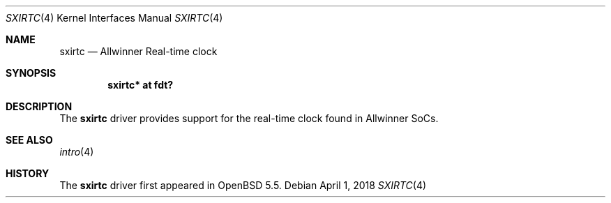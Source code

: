.\"	$OpenBSD: sxirtc.4,v 1.1 2018/04/01 09:03:25 jsg Exp $
.\"
.\" Copyright (c) 2018 Jonathan Gray <jsg@openbsd.org>
.\"
.\" Permission to use, copy, modify, and distribute this software for any
.\" purpose with or without fee is hereby granted, provided that the above
.\" copyright notice and this permission notice appear in all copies.
.\"
.\" THE SOFTWARE IS PROVIDED "AS IS" AND THE AUTHOR DISCLAIMS ALL WARRANTIES
.\" WITH REGARD TO THIS SOFTWARE INCLUDING ALL IMPLIED WARRANTIES OF
.\" MERCHANTABILITY AND FITNESS. IN NO EVENT SHALL THE AUTHOR BE LIABLE FOR
.\" ANY SPECIAL, DIRECT, INDIRECT, OR CONSEQUENTIAL DAMAGES OR ANY DAMAGES
.\" WHATSOEVER RESULTING FROM LOSS OF USE, DATA OR PROFITS, WHETHER IN AN
.\" ACTION OF CONTRACT, NEGLIGENCE OR OTHER TORTIOUS ACTION, ARISING OUT OF
.\" OR IN CONNECTION WITH THE USE OR PERFORMANCE OF THIS SOFTWARE.
.\"
.Dd $Mdocdate: April 1 2018 $
.Dt SXIRTC 4
.Os
.Sh NAME
.Nm sxirtc
.Nd Allwinner Real-time clock
.Sh SYNOPSIS
.Cd "sxirtc* at fdt?"
.Sh DESCRIPTION
The
.Nm
driver provides support for the real-time clock found in Allwinner SoCs.
.Sh SEE ALSO
.Xr intro 4
.Sh HISTORY
The
.Nm
driver first appeared in
.Ox 5.5 .
